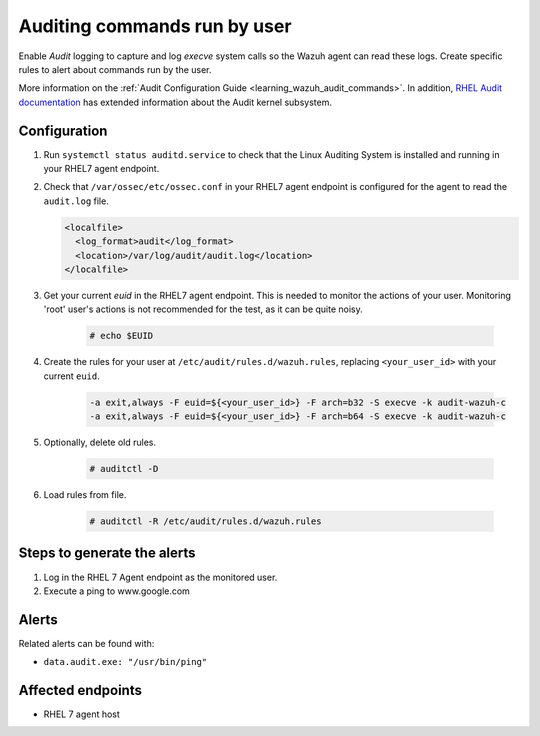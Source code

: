 .. _poc_audit_commands:

Auditing commands run by user
=============================

Enable `Audit` logging to capture and log `execve` system calls so the Wazuh agent can read these logs. Create specific rules to alert about commands run by the user.

More information on the :ref:`Audit Configuration Guide <learning_wazuh_audit_commands>`. In addition, `RHEL Audit documentation <https://access.redhat.com/documentation/en-us/red_hat_enterprise_linux/6/html/security_guide/chap-system_auditing>`_ has extended information about the Audit kernel subsystem.

Configuration
-------------

#. Run ``systemctl status auditd.service`` to check that the Linux Auditing System is installed and running in your RHEL7 agent endpoint.

#. Check that ``/var/ossec/etc/ossec.conf`` in your RHEL7 agent endpoint is configured for the agent to read the ``audit.log`` file.

   .. code-block:: XML

      <localfile>
        <log_format>audit</log_format>
        <location>/var/log/audit/audit.log</location>
      </localfile>

#. Get your current `euid` in the RHEL7 agent endpoint. This is needed to monitor the actions of your user. Monitoring 'root' user's actions is not recommended for the test, as it can be quite noisy.

    .. code-block:: console

      # echo $EUID

#. Create the rules for your user at ``/etc/audit/rules.d/wazuh.rules``, replacing ``<your_user_id>`` with your current ``euid``.

    .. code-block:: XML

       -a exit,always -F euid=${<your_user_id>} -F arch=b32 -S execve -k audit-wazuh-c
       -a exit,always -F euid=${<your_user_id>} -F arch=b64 -S execve -k audit-wazuh-c

#. Optionally, delete old rules.

    .. code-block:: console

        # auditctl -D

#. Load rules from file.

    .. code-block:: console

        # auditctl -R /etc/audit/rules.d/wazuh.rules


Steps to generate the alerts
----------------------------

#. Log in the RHEL 7 Agent endpoint as the monitored user.

#. Execute a ping to www.google.com

Alerts
------
Related alerts can be found with:

* ``data.audit.exe: "/usr/bin/ping"``

Affected endpoints
------------------

* RHEL 7 agent host
